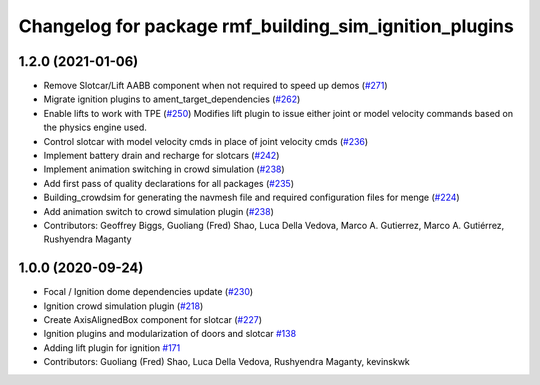 ^^^^^^^^^^^^^^^^^^^^^^^^^^^^^^^^^^^^^^^^^^^^^^^^^^^^^^^
Changelog for package rmf_building_sim_ignition_plugins
^^^^^^^^^^^^^^^^^^^^^^^^^^^^^^^^^^^^^^^^^^^^^^^^^^^^^^^

1.2.0 (2021-01-06)
------------------
* Remove Slotcar/Lift AABB component when not required to speed up demos (`#271 <https://github.com/osrf/traffic_editor/issues/271>`_)
* Migrate ignition plugins to ament_target_dependencies (`#262 <https://github.com/osrf/traffic_editor/issues/262>`_)
* Enable lifts to work with TPE (`#250 <https://github.com/osrf/traffic_editor/issues/250>`_)
  Modifies lift plugin to issue either joint or model velocity commands
  based on the physics engine used.
* Control slotcar with model velocity cmds in place of joint velocity cmds (`#236 <https://github.com/osrf/traffic_editor/issues/236>`_)
* Implement battery drain and recharge for slotcars (`#242 <https://github.com/osrf/traffic_editor/issues/242>`_)
* Implement animation switching in crowd simulation (`#238 <https://github.com/osrf/traffic_editor/issues/238>`_)
* Add first pass of quality declarations for all packages (`#235 <https://github.com/osrf/traffic_editor/issues/235>`_)
* Building_crowdsim for generating the navmesh file and required configuration files for menge (`#224 <https://github.com/osrf/traffic_editor/issues/224>`_)
* Add animation switch to crowd simulation plugin (`#238 <https://github.com/osrf/traffic_editor/pull/238>`_)
* Contributors: Geoffrey Biggs, Guoliang (Fred) Shao, Luca Della Vedova, Marco A. Gutierrez, Marco A. Gutiérrez, Rushyendra Maganty

1.0.0 (2020-09-24)
------------------
* Focal / Ignition dome dependencies update (`#230 <https://github.com/osrf/traffic_editor/issues/230>`_)
* Ignition crowd simulation plugin (`#218 <https://github.com/osrf/traffic_editor/issues/218>`_)
* Create AxisAlignedBox component for slotcar (`#227 <https://github.com/osrf/traffic_editor/issues/227>`_)
* Ignition plugins and modularization of doors and slotcar `#138 <https://github.com/osrf/traffic_editor/issues/138>`_
* Adding lift plugin for ignition `#171 <https://github.com/osrf/traffic_editor/issues/171>`_
* Contributors: Guoliang (Fred) Shao, Luca Della Vedova, Rushyendra Maganty, kevinskwk
